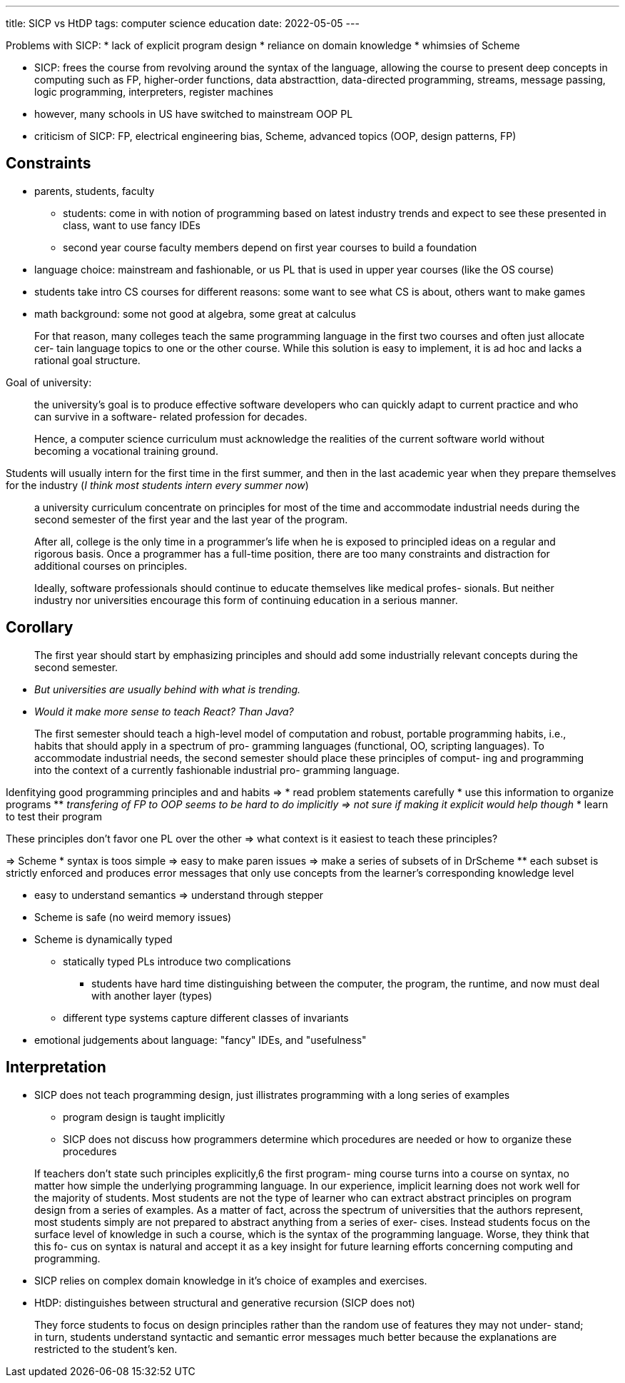 ---
title: SICP vs HtDP
tags: computer science education
date: 2022-05-05
---

Problems with SICP:
* lack of explicit program design
* reliance on domain knowledge
* whimsies of Scheme

* SICP: frees the course from revolving around the syntax of the language, allowing the course to present deep concepts in computing such as FP, higher-order functions, data abstracttion, data-directed programming, streams, message passing, logic programming, interpreters, register machines
* however, many schools in US have switched to mainstream OOP PL
* criticism of SICP: FP, electrical engineering bias, Scheme, advanced topics (OOP, design patterns, FP)

== Constraints
* parents, students, faculty
** students: come in with notion of programming based on latest industry trends and expect to see these presented in class, want to use fancy IDEs
** second year course faculty members depend on first year courses to build a foundation
* language choice: mainstream and fashionable, or us PL that is used in upper year courses (like the OS course)
* students take intro CS courses for different reasons: some want to see what CS is about, others want to make games
* math background: some not good at algebra, some great at calculus

[quote]
____
For that reason, many colleges teach the same programming language in the first two courses and often just allocate cer- tain language topics to one or the other course. While this solution is easy to implement, it is ad hoc and lacks a rational goal structure.
____

Goal of university: 

> the university’s goal is to produce effective software developers who can quickly adapt to current practice and who can survive in a software- related profession for decades.

> Hence, a computer science curriculum must acknowledge the realities of the current software world without becoming a vocational training ground.

Students will usually intern for the first time in the first summer, and then in the last academic year when they prepare themselves for the industry (_I think most students intern every summer now_)

> a university curriculum concentrate on principles for most of the time and accommodate industrial needs during the second semester of the first year and the last year of the program.

> After all, college is the only time in a programmer’s life when he is exposed to principled ideas on a regular and rigorous basis. Once a programmer has a full-time position, there are too many constraints and distraction for additional courses on principles.

> Ideally, software professionals should continue to educate themselves like medical profes- sionals. But neither industry nor universities encourage this form of continuing education in a serious manner.

== Corollary
> The first year should start by emphasizing principles and should add some industrially relevant concepts during the second semester.

* _But universities are usually behind with what is trending._ 
* _Would it make more sense to teach React? Than Java?_

> The first semester should teach a high-level model of computation and robust, portable programming habits, i.e., habits that should apply in a spectrum of pro- gramming languages (functional, OO, scripting languages). To accommodate industrial needs, the second semester should place these principles of comput- ing and programming into the context of a currently fashionable industrial pro- gramming language.

Idenfitying good programming principles and and habits => 
* read problem statements carefully
* use this information to organize programs
** _transfering of FP to OOP seems to be hard to do implicitly => not sure if making it explicit would help though_
* learn to test their program

These principles don't favor one PL over the other => what context is it easiest to teach these principles? 

=> Scheme
* syntax is toos simple => easy to make paren issues => make a series of subsets of in DrScheme
** each subset is strictly enforced and produces error messages that only use concepts from the learner's corresponding knowledge level

* easy to understand semantics => understand through stepper
* Scheme is safe (no weird memory issues)
* Scheme is dynamically typed
** statically typed PLs introduce two complications
*** students have hard time distinguishing between the computer, the program, the runtime, and now must deal with another layer (types)
** different type systems capture different classes of invariants

* emotional judgements about language: "fancy" IDEs, and "usefulness"

== Interpretation
* SICP does not teach programming design, just illistrates programming with a long series of examples
** program design is taught implicitly
** SICP does not discuss how programmers determine which procedures are needed or how to organize these procedures

> If teachers don’t state such principles explicitly,6 the first program- ming course turns into a course on syntax, no matter how simple the underlying programming language. In our experience, implicit learning does not work well for the majority of students. Most students are not the type of learner who can extract abstract principles on program design from a series of examples. As a matter of fact, across the spectrum of universities that the authors represent, most students simply are not prepared to abstract anything from a series of exer- cises. Instead students focus on the surface level of knowledge in such a course, which is the syntax of the programming language. Worse, they think that this fo- cus on syntax is natural and accept it as a key insight for future learning efforts concerning computing and programming.

* SICP relies on complex domain knowledge in it's choice of examples and exercises.

* HtDP: distinguishes between structural and generative recursion (SICP does not)

> They force students to focus on design principles rather than the random use of features they may not under- stand; in turn, students understand syntactic and semantic error messages much better because the explanations are restricted to the student’s ken.
